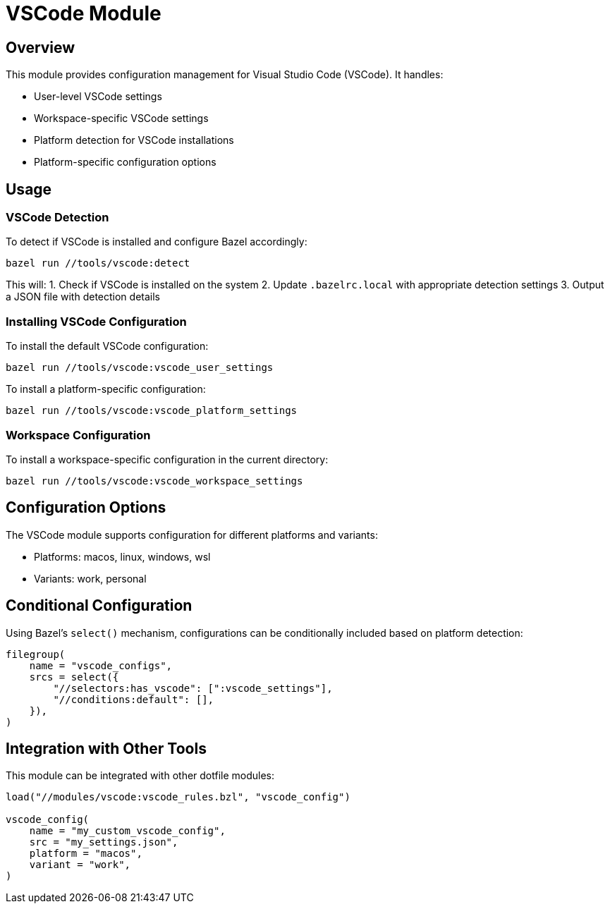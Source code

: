 = VSCode Module

== Overview

This module provides configuration management for Visual Studio Code (VSCode). It handles:

* User-level VSCode settings
* Workspace-specific VSCode settings
* Platform detection for VSCode installations
* Platform-specific configuration options

== Usage

=== VSCode Detection

To detect if VSCode is installed and configure Bazel accordingly:

[source,shell]
----
bazel run //tools/vscode:detect
----

This will:
1. Check if VSCode is installed on the system
2. Update `.bazelrc.local` with appropriate detection settings
3. Output a JSON file with detection details

=== Installing VSCode Configuration

To install the default VSCode configuration:

[source,shell]
----
bazel run //tools/vscode:vscode_user_settings
----

To install a platform-specific configuration:

[source,shell]
----
bazel run //tools/vscode:vscode_platform_settings
----

=== Workspace Configuration

To install a workspace-specific configuration in the current directory:

[source,shell]
----
bazel run //tools/vscode:vscode_workspace_settings
----

== Configuration Options

The VSCode module supports configuration for different platforms and variants:

* Platforms: macos, linux, windows, wsl
* Variants: work, personal

== Conditional Configuration

Using Bazel's `select()` mechanism, configurations can be conditionally included based on platform detection:

[source,python]
----
filegroup(
    name = "vscode_configs",
    srcs = select({
        "//selectors:has_vscode": [":vscode_settings"],
        "//conditions:default": [],
    }),
)
----

== Integration with Other Tools

This module can be integrated with other dotfile modules:

[source,python]
----
load("//modules/vscode:vscode_rules.bzl", "vscode_config")

vscode_config(
    name = "my_custom_vscode_config",
    src = "my_settings.json",
    platform = "macos",
    variant = "work",
)
----